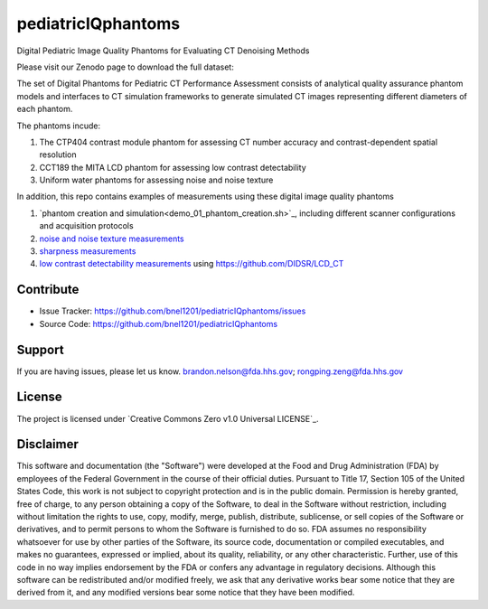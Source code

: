 pediatricIQphantoms
===================
Digital Pediatric Image Quality Phantoms for Evaluating CT Denoising Methods

Please visit our Zenodo page to download the full dataset:

.. image:: https://zenodo.org/badge/DOI/10.5281/zenodo.10064036.svg
  :target: https://doi.org/10.5281/zenodo.10064036

The set of Digital Phantoms for Pediatric CT Performance Assessment consists of analytical quality assurance phantom models and interfaces to CT simulation frameworks to generate simulated CT images representing different diameters of each phantom.

.. image:: ped_dl_eval_tool.png
        :width: 800
        :align: center

The phantoms incude:

1. The CTP404 contrast module phantom for assessing CT number accuracy and contrast-dependent spatial resolution
2. CCT189 the MITA LCD phantom for assessing low contrast detectability
3. Uniform water phantoms for assessing noise and noise texture

In addition, this repo contains examples of measurements using these digital image quality phantoms

1. `phantom creation and simulation<demo_01_phantom_creation.sh>`_, including different scanner configurations and acquisition protocols
2. `noise and noise texture measurements <demo_02_noise_measurements.sh>`_ 
3. `sharpness measurements <demo_03_sharpness_measurements.sh>`_
4. `low contrast detectability measurements <demo_04_low_contrast_measurements.sh>`_ using https://github.com/DIDSR/LCD_CT

Contribute
----------

- Issue Tracker: https://github.com/bnel1201/pediatricIQphantoms/issues
- Source Code: https://github.com/bnel1201/pediatricIQphantoms

Support
-------

If you are having issues, please let us know.
brandon.nelson@fda.hhs.gov; rongping.zeng@fda.hhs.gov

License
-------

The project is licensed under `Creative Commons Zero v1.0 Universal LICENSE`_.

Disclaimer
--------
This software and documentation (the "Software") were developed at the Food and Drug Administration (FDA) by employees of the Federal Government in the course of their official duties. Pursuant to Title 17, Section 105 of the United States Code, this work is not subject to copyright protection and is in the public domain. Permission is hereby granted, free of charge, to any person obtaining a copy of the Software, to deal in the Software without restriction, including without limitation the rights to use, copy, modify, merge, publish, distribute, sublicense, or sell copies of the Software or derivatives, and to permit persons to whom the Software is furnished to do so. FDA assumes no responsibility whatsoever for use by other parties of the Software, its source code, documentation or compiled executables, and makes no guarantees, expressed or implied, about its quality, reliability, or any other characteristic. Further, use of this code in no way implies endorsement by the FDA or confers any advantage in regulatory decisions. Although this software can be redistributed and/or modified freely, we ask that any derivative works bear some notice that they are derived from it, and any modified versions bear some notice that they have been modified.